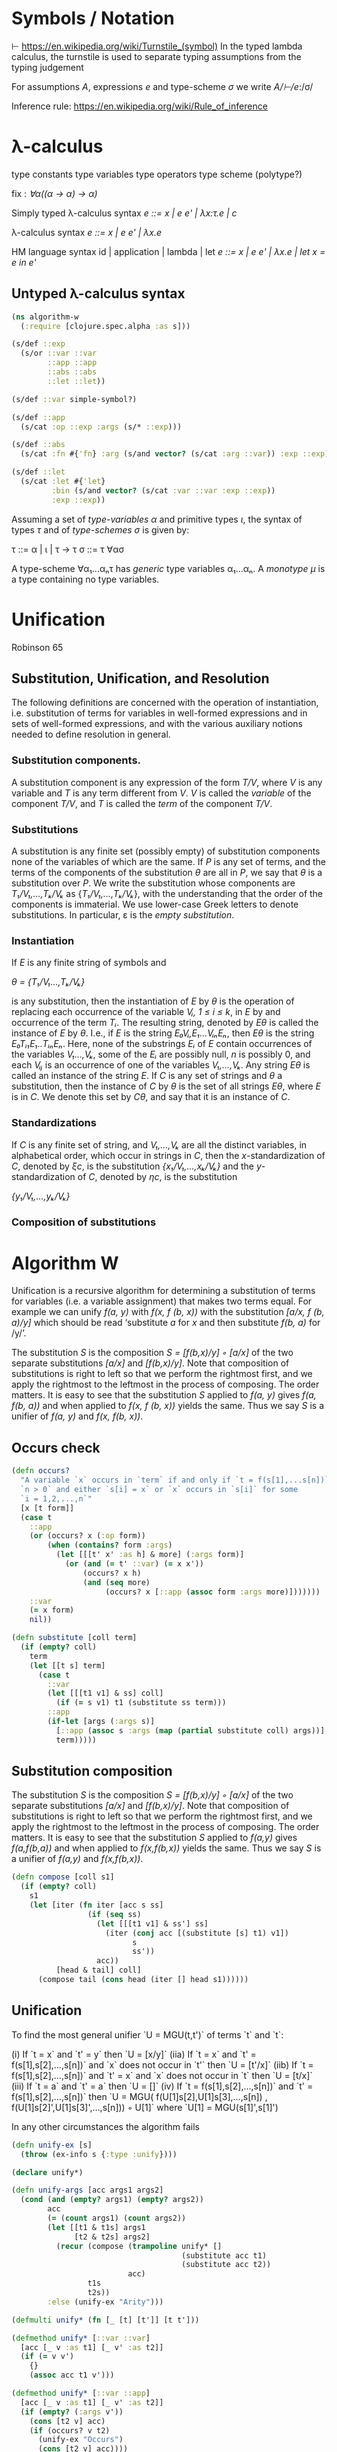 * Symbols / Notation
  ⊢ https://en.wikipedia.org/wiki/Turnstile_(symbol)
  In the typed lambda calculus, the turnstile is used to separate typing
  assumptions from the typing judgement

  For assumptions /A/, expressions /e/ and type-scheme /σ/ we write
  /A/⊢/e/:/σ/

  Inference rule: https://en.wikipedia.org/wiki/Rule_of_inference
* λ-calculus

type constants
type variables
type operators
type scheme (polytype?)

fix : /∀α((α -> α) -> α)/


Simply typed λ-calculus syntax
/e ::= x | e e' | λx:τ.e | c/

λ-calculus syntax
/e ::= x | e e' | λx.e/

HM language syntax
id | application | lambda | let
/e ::= x | e e' | λx.e | let x = e in e'/

** Untyped λ-calculus syntax

#+begin_src clojure :tangle yes
(ns algorithm-w
  (:require [clojure.spec.alpha :as s]))

(s/def ::exp
  (s/or ::var ::var
        ::app ::app
        ::abs ::abs
        ::let ::let))

(s/def ::var simple-symbol?)

(s/def ::app
  (s/cat :op ::exp :args (s/* ::exp)))

(s/def ::abs
  (s/cat :fn #{'fn} :arg (s/and vector? (s/cat :arg ::var)) :exp ::exp))

(s/def ::let
  (s/cat :let #{'let}
         :bin (s/and vector? (s/cat :var ::var :exp ::exp))
         :exp ::exp))
#+end_src

Assuming a set of /type-variables α/ and primitive types /ι/, the syntax of
types /τ/ and of /type-schemes σ/ is given by:

τ ::= α | ι | τ -> τ
σ ::= τ ∀ασ

A type-scheme ∀α₁...αₙτ has /generic/ type variables α₁...αₙ. A /monotype μ/ is
a type containing no type variables.
* Unification
  Robinson 65

** Substitution, Unification, and Resolution
   The following definitions are concerned with the operation of instantiation,
   i.e. substitution of terms for variables in well-formed expressions and in
   sets of well-formed expressions, and with the various auxiliary notions
   needed to define resolution in general.

*** Substitution components.
    A substitution component is any expression of the form /T/V/, where /V/ is
    any variable and /T/ is any term different from /V/. /V/ is called the
    /variable/ of the component /T/V/, and /T/ is called the /term/ of the
    component /T/V/.

*** Substitutions
    A substitution is any finite set (possibly empty) of substitution components
    none of the variables of which are the same. If /P/ is any set of terms, and
    the terms of the components of the substitution /θ/ are all in /P/, we say
    that /θ/ is a substitution over /P/. We write the substitution whose
    components are /T₁/V₁,...,Tₖ/Vₖ/ as {/T₁/V₁,...,Tₖ/Vₖ/}, with the
    understanding that the order of the components is immaterial. We use
    lower-case Greek letters to denote substitutions. In particular, ε is the
    /empty substitution/.

*** Instantiation
    If /E/ is any finite string of symbols and

    /θ = {T₁/V₁...,Tₖ/Vₖ}/

    is any substitution, then the instantiation of /E/ by /θ/ is the operation
    of replacing each occurrence of the variable /Vᵢ, 1 ≤ i ≤ k/, in /E/ by
    and occurrence of the term /Tᵢ/. The resulting string, denoted by /Eθ/ is
    called the instance of /E/ by /θ/. I.e., if /E/ is the string
    /E₀Vᵢ,E₁...VᵢₙEₙ/, then /Eθ/ is the string /E₀Tᵢ₁E₁..TᵢₙEₙ/. Here, none of the
    substrings /Eᵢ/ of /E/ contain occurrences of the variables /V₁...,Vₖ/, some
    of the /Eᵢ/ are possibly null, /n/ is possibly 0, and each /Vᵢⱼ/ is an
    occurrence of one of the variables /V₁,...,Vₖ/. Any string /Eθ/ is called an
    instance of the string /E/. If /C/ is any set of strings and /θ/ a
    substitution, then the instance of /C/ by /θ/ is the set of all strings
    /Eθ/, where /E/ is in /C/. We denote this set by /Cθ/, and say that it is an
    instance of /C/.

*** Standardizations
    If /C/ is any finite set of string, and /V₁,...,Vₖ/ are all the distinct
    variables, in alphabetical order, which occur in strings in /C/, then the
    /x/-standardization of /C/, denoted by /ξc/, is the substitution
    /{x₁/V₁,...,xₖ/Vₖ}/ and the /y/-standardization of /C/, denoted by /ηc/, is
    the substitution

    /{y₁/V₁,...,yₖ/Vₖ}/

*** Composition of substitutions

* Algorithm W

Unification is a recursive algorithm for determining a substitution of terms for
variables (i.e. a variable assignment) that makes two terms equal. For example
we can unify /f(a, y)/ with /f(x, f (b, x))/ with the substitution
/[a/x, f (b, a)/y]/ which should be read ‘substitute /a/ for /x/ and then
substitute /f(b, a)/ for /y/’.

The substitution /S/ is the composition /S = [f(b,x)/y] ◦ [a/x]/ of the two
separate substitutions /[a/x]/ and /[f(b,x)/y]/. Note that composition of
substitutions is right to left so that we perform the rightmost first, and we
apply the rightmost to the leftmost in the process of composing. The order
matters. It is easy to see that the substitution /S/ applied to /f(a, y)/ gives
/f(a, f(b, a))/ and when applied to /f(x, f (b, x))/ yields the same. Thus we
say /S/ is a unifier of /f(a, y)/ and /f(x, f(b, x))/.

** Occurs check


#+begin_src clojure :tangle yes
(defn occurs?
  "A variable `x` occurs in `term` if and only if `t = f(s[1],...s[n])` for
  `n > 0` and either `s[i] = x` or `x` occurs in `s[i]` for some
  `i = 1,2,...,n`"
  [x [t form]]
  (case t
    ::app
    (or (occurs? x (:op form))
        (when (contains? form :args)
          (let [[[t' x' :as h] & more] (:args form)]
            (or (and (= t' ::var) (= x x'))
                (occurs? x h)
                (and (seq more)
                     (occurs? x [::app (assoc form :args more)]))))))
    ::var
    (= x form)
    nil))
#+end_src

#+begin_src clojure
(defn substitute [coll term]
  (if (empty? coll)
    term
    (let [[t s] term]
      (case t
        ::var
        (let [[[t1 v1] & ss] coll]
          (if (= s v1) t1 (substitute ss term)))
        ::app
        (if-let [args (:args s)]
          [::app (assoc s :args (map (partial substitute coll) args))]
          term)))))
#+end_src

** Substitution composition
   The substitution /S/ is the composition /S = [f(b,x)/y] ◦ [a/x]/ of the two
   separate substitutions /[a/x]/ and /[f(b,x)/y]/. Note that composition of
   substitutions is right to left so that we perform the rightmost first, and we
   apply the rightmost to the leftmost in the process of composing. The order
   matters. It is easy to see that the substitution /S/ applied to /f(a,y)/
   gives /f(a,f(b,a))/ and when applied to /f(x,f(b,x))/ yields the same. Thus
   we say /S/ is a unifier of /f(a,y)/ and /f(x,f(b,x))/.

#+begin_src clojure
(defn compose [coll s1]
  (if (empty? coll)
    s1
    (let [iter (fn iter [acc s ss]
                 (if (seq ss)
                   (let [[[t1 v1] & ss'] ss]
                     (iter (conj acc [(substitute [s] t1) v1])
                           s
                           ss'))
                   acc))
          [head & tail] coll]
      (compose tail (cons head (iter [] head s1))))))

#+end_src

** Unification

   To find the most general unifier `U = MGU(t,t')` of terms `t` and `t`:

      (i) If `t = x` and `t' = y` then `U = [x/y]`
    (iia) If `t = x` and `t' = f(s[1],s[2],...,s[n])` and `x` does not occur in
          `t'` then `U = [t'/x]`
    (iib) If `t = f(s[1],s[2],...,s[n])` and `t' = x` and `x` does not occur in
          `t` then `U = [t/x]`
    (iii) If `t = a` and `t' = a` then `U = []`
     (iv) If `t = f(s[1],s[2],...,s[n])` and `t' = f(s[1],s[2],...,s[n])` then
          `U = MGU( f(U[1]s[2],U[1]s[3],...,s[n])
                  , f(U[1]s[2]',U[1]s[3]',...,s[n])) ◦ U[1]`
           where `U[1] = MGU(s[1]',s[1]')

   In any other circumstances the algorithm fails

#+begin_src clojure
(defn unify-ex [s]
  (throw (ex-info s {:type :unify})))

(declare unify*)

(defn unify-args [acc args1 args2]
  (cond (and (empty? args1) (empty? args2))
        acc
        (= (count args1) (count args2))
        (let [[t1 & t1s] args1
              [t2 & t2s] args2]
          (recur (compose (trampoline unify* []
                                      (substitute acc t1)
                                      (substitute acc t2))
                          acc)
                 t1s
                 t2s))
        :else (unify-ex "Arity")))

(defmulti unify* (fn [_ [t] [t']] [t t']))

(defmethod unify* [::var ::var]
  [acc [_ v :as t1] [_ v' :as t2]]
  (if (= v v')
    {}
    (assoc acc t1 v')))

(defmethod unify* [::var ::app]
  [acc [_ v :as t1] [_ v' :as t2]]
  (if (empty? (:args v'))
    (cons [t2 v] acc)
    (if (occurs? v t2)
      (unify-ex "Occurs")
      (cons [t2 v] acc))))

(defmethod unify* [::app ::var]
  [acc [_ v :as t1] [_ v' :as t2]]
  (if (empty? (:args v))
    (cons [t1 v'] acc)
    (if (occurs? v' t1)
      (unify-ex "Occurs")
      (cons [t1 v'] acc))))

(defmethod unify* [::app ::app]
  [acc [_ {name1 :op args1 :args}] [_ {name2 :op args2 :args}]]
  (if (= name1 name2)
    (trampoline unify-args acc args1 args2)
    (unify-ex "Const")))

(defn unify
  "To find the most general unifier `U = MGU(t,t')` of terms `t` and `t`:
      (i) If `t = x` and `t' = y` then `U = [x/y]`
    (iia) If `t = x` and `t' = f(s[1],s[2],...,s[n])` and `x` does not occur in
          `t'` then `U = [t'/x]`
    (iib) If `t = f(s[1],s[2],...,s[n])` and `t' = x` and `x` does not occur in
          `t` then `U = [t/x]`
    (iii) If `t = a` and `t' = a` then `U = []`
     (iv) If `t = f(s[1],s[2],...,s[n])` and `t' = f(s[1],s[2],...,s[n])` then
          `U = MGU( f(U[1]s[2],U[1]s[3],...,s[n])
                  , f(U[1]s[2]',U[1]s[3]',...,s[n])) ◦ U[1]`
           where `U[1] = MGU(s[1]',s[1]')
  In any other circumstances the algorithm fails"
  [t1 t2]
  (unify* () t1 t2))
#+end_src

** Algorithm W
W(Γ,e)=(S,τ) where

The Hindley-Milner Type Inference Algorithm
Ian Grant∗
January 17, 2011
http://steshaw.org/hm/hindley-milner.pdf

* Unification
